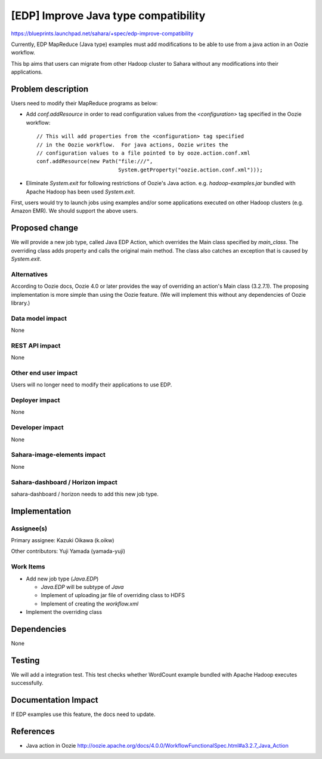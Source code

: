 ==========================================
[EDP] Improve Java type compatibility
==========================================

https://blueprints.launchpad.net/sahara/+spec/edp-improve-compatibility

Currently, EDP MapReduce (Java type) examples must add modifications
to be able to use from a java action in an Oozie workflow.

This bp aims that users can migrate from other Hadoop cluster to Sahara
without any modifications into their applications.


Problem description
===================

Users need to modify their MapReduce programs as below:

* Add `conf.addResource` in order to read configuration values from
  the `<configuration>` tag specified in the Oozie workflow::

    // This will add properties from the <configuration> tag specified
    // in the Oozie workflow.  For java actions, Oozie writes the
    // configuration values to a file pointed to by ooze.action.conf.xml
    conf.addResource(new Path("file:///",
                              System.getProperty("oozie.action.conf.xml")));

* Eliminate `System.exit` for following restrictions of Oozie's Java
  action.
  e.g. `hadoop-examples.jar` bundled with Apache Hadoop has been used
  `System.exit`.

First, users would try to launch jobs using examples and/or
some applications executed on other Hadoop clusters (e.g. Amazon EMR).
We should support the above users.


Proposed change
===============

We will provide a new job type, called Java EDP Action, which overrides
the Main class specified by `main_class`.
The overriding class adds property and calls the original main method.
The class also catches an exception that is caused by `System.exit`.


Alternatives
------------

According to Oozie docs, Oozie 4.0 or later provides the way of overriding
an action's Main class (3.2.7.1).
The proposing implementation is more simple than using the Oozie feature.
(We will implement this without any dependencies of Oozie library.)


Data model impact
-----------------

None

REST API impact
---------------

None

Other end user impact
---------------------

Users will no longer need to modify their applications to use EDP.

Deployer impact
---------------

None

Developer impact
----------------

None

Sahara-image-elements impact
----------------------------

None

Sahara-dashboard / Horizon impact
---------------------------------

sahara-dashboard / horizon needs to add this new job type.


Implementation
==============

Assignee(s)
-----------

Primary assignee: Kazuki Oikawa (k.oikw)

Other contributors: Yuji Yamada (yamada-yuji)


Work Items
----------

* Add new job type (`Java.EDP`)

  * `Java.EDP` will be subtype of `Java`

  * Implement of uploading jar file of overriding class to HDFS

  * Implement of creating the `workflow.xml`

* Implement the overriding class


Dependencies
============

None


Testing
=======

We will add a integration test.
This test checks whether WordCount example bundled with Apache Hadoop
executes successfully.


Documentation Impact
====================

If EDP examples use this feature, the docs need to update.


References
==========

* Java action in Oozie http://oozie.apache.org/docs/4.0.0/WorkflowFunctionalSpec.html#a3.2.7_Java_Action
